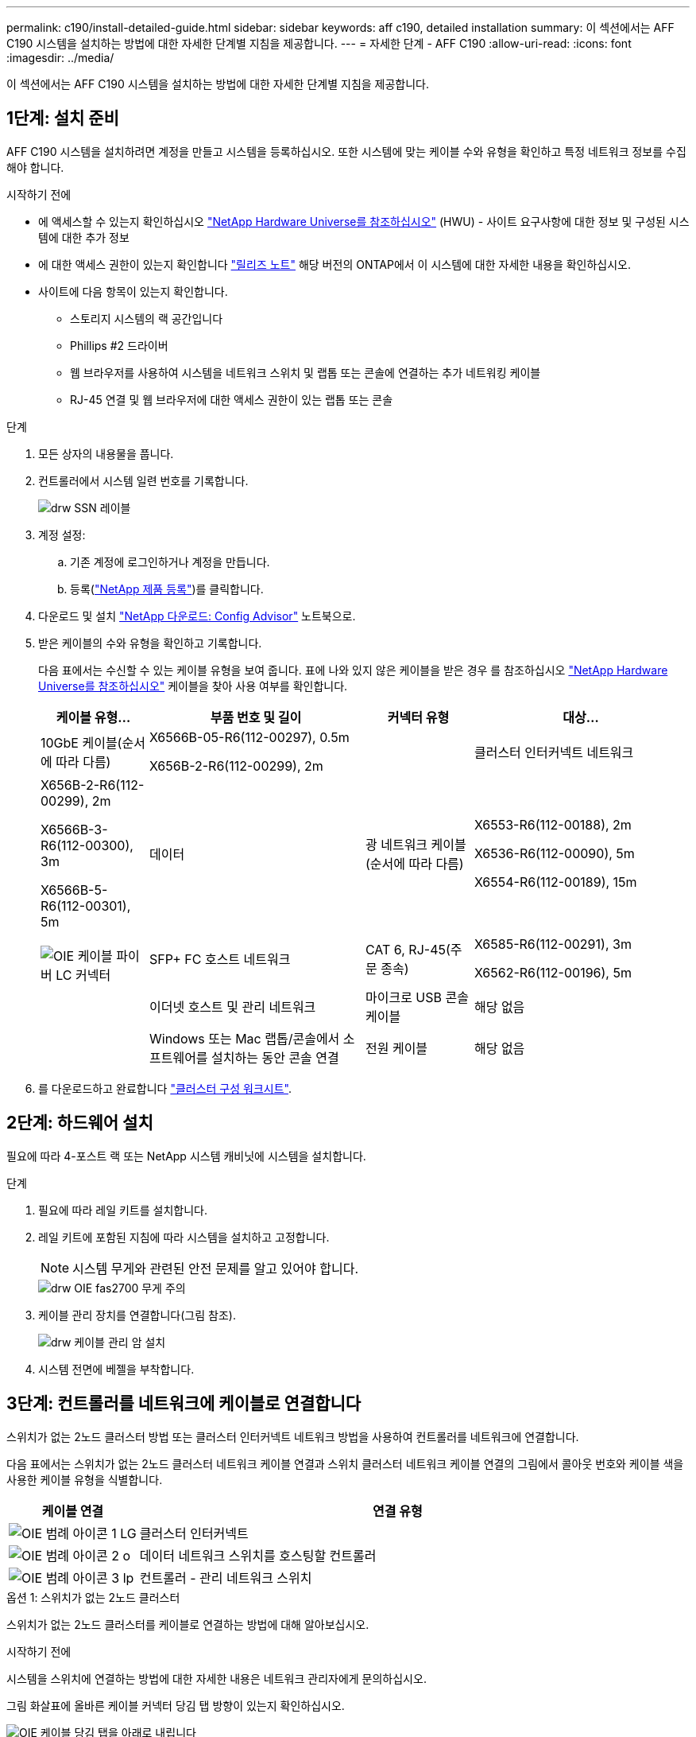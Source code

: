 ---
permalink: c190/install-detailed-guide.html 
sidebar: sidebar 
keywords: aff c190, detailed installation 
summary: 이 섹션에서는 AFF C190 시스템을 설치하는 방법에 대한 자세한 단계별 지침을 제공합니다. 
---
= 자세한 단계 - AFF C190
:allow-uri-read: 
:icons: font
:imagesdir: ../media/


[role="lead"]
이 섹션에서는 AFF C190 시스템을 설치하는 방법에 대한 자세한 단계별 지침을 제공합니다.



== 1단계: 설치 준비

AFF C190 시스템을 설치하려면 계정을 만들고 시스템을 등록하십시오. 또한 시스템에 맞는 케이블 수와 유형을 확인하고 특정 네트워크 정보를 수집해야 합니다.

.시작하기 전에
* 에 액세스할 수 있는지 확인하십시오 link:https://hwu.netapp.com["NetApp Hardware Universe를 참조하십시오"^] (HWU) - 사이트 요구사항에 대한 정보 및 구성된 시스템에 대한 추가 정보
* 에 대한 액세스 권한이 있는지 확인합니다 link:http://mysupport.netapp.com/documentation/productlibrary/index.html?productID=62286["릴리즈 노트"^] 해당 버전의 ONTAP에서 이 시스템에 대한 자세한 내용을 확인하십시오.
* 사이트에 다음 항목이 있는지 확인합니다.
+
** 스토리지 시스템의 랙 공간입니다
** Phillips #2 드라이버
** 웹 브라우저를 사용하여 시스템을 네트워크 스위치 및 랩톱 또는 콘솔에 연결하는 추가 네트워킹 케이블
** RJ-45 연결 및 웹 브라우저에 대한 액세스 권한이 있는 랩톱 또는 콘솔




.단계
. 모든 상자의 내용물을 풉니다.
. 컨트롤러에서 시스템 일련 번호를 기록합니다.
+
image::../media/drw_ssn_label.png[drw SSN 레이블]

. 계정 설정:
+
.. 기존 계정에 로그인하거나 계정을 만듭니다.
.. 등록(link:https://mysupport.netapp.com/eservice/registerSNoAction.do?moduleName=RegisterMyProduct["NetApp 제품 등록"^])를 클릭합니다.


. 다운로드 및 설치 link:https://mysupport.netapp.com/site/tools/tool-eula/activeiq-configadvisor["NetApp 다운로드: Config Advisor"^] 노트북으로.
. 받은 케이블의 수와 유형을 확인하고 기록합니다.
+
다음 표에서는 수신할 수 있는 케이블 유형을 보여 줍니다. 표에 나와 있지 않은 케이블을 받은 경우 를 참조하십시오 link:https://hwu.netapp.com["NetApp Hardware Universe를 참조하십시오"^] 케이블을 찾아 사용 여부를 확인합니다.

+
[cols="1,2,1,2"]
|===
| 케이블 유형... | 부품 번호 및 길이 | 커넥터 유형 | 대상... 


 a| 
10GbE 케이블(순서에 따라 다름)
 a| 
X6566B-05-R6(112-00297), 0.5m

X656B-2-R6(112-00299), 2m
 a| 
image:../media/oie_cable_sfp_gbe_copper.png[""]
 a| 
클러스터 인터커넥트 네트워크



 a| 
X656B-2-R6(112-00299), 2m

X6566B-3-R6(112-00300), 3m

X6566B-5-R6(112-00301), 5m
 a| 
데이터



 a| 
광 네트워크 케이블(순서에 따라 다름)
 a| 
X6553-R6(112-00188), 2m

X6536-R6(112-00090), 5m

X6554-R6(112-00189), 15m
 a| 
image:../media/oie_sfp_optical.png[""]

image::../media/oie_cable_fiber_lc_connector.png[OIE 케이블 파이버 LC 커넥터]
 a| 
SFP+ FC 호스트 네트워크



 a| 
CAT 6, RJ-45(주문 종속)
 a| 
X6585-R6(112-00291), 3m

X6562-R6(112-00196), 5m
 a| 
image:../media/oie_cable_rj45.png[""]
 a| 
이더넷 호스트 및 관리 네트워크



 a| 
마이크로 USB 콘솔 케이블
 a| 
해당 없음
 a| 
image:../media/oie_cable_micro_usb.png[""]
 a| 
Windows 또는 Mac 랩톱/콘솔에서 소프트웨어를 설치하는 동안 콘솔 연결



 a| 
전원 케이블
 a| 
해당 없음
 a| 
image:../media/oie_cable_power.png[""]
 a| 
시스템 전원을 켭니다

|===
. 를 다운로드하고 완료합니다 link:https://library.netapp.com/ecm/ecm_download_file/ECMLP2839002["클러스터 구성 워크시트"^].




== 2단계: 하드웨어 설치

필요에 따라 4-포스트 랙 또는 NetApp 시스템 캐비닛에 시스템을 설치합니다.

.단계
. 필요에 따라 레일 키트를 설치합니다.
. 레일 키트에 포함된 지침에 따라 시스템을 설치하고 고정합니다.
+

NOTE: 시스템 무게와 관련된 안전 문제를 알고 있어야 합니다.

+
image::../media/drw_oie_fas2700_weight_caution.png[drw OIE fas2700 무게 주의]

. 케이블 관리 장치를 연결합니다(그림 참조).
+
image::../media/drw_cable_management_arm_install.png[drw 케이블 관리 암 설치]

. 시스템 전면에 베젤을 부착합니다.




== 3단계: 컨트롤러를 네트워크에 케이블로 연결합니다

스위치가 없는 2노드 클러스터 방법 또는 클러스터 인터커넥트 네트워크 방법을 사용하여 컨트롤러를 네트워크에 연결합니다.

다음 표에서는 스위치가 없는 2노드 클러스터 네트워크 케이블 연결과 스위치 클러스터 네트워크 케이블 연결의 그림에서 콜아웃 번호와 케이블 색을 사용한 케이블 유형을 식별합니다.

[cols="20%,80%"]
|===
| 케이블 연결 | 연결 유형 


 a| 
image::../media/oie_legend_icon_1_lg.svg[OIE 범례 아이콘 1 LG]
 a| 
클러스터 인터커넥트



 a| 
image::../media/oie_legend_icon_2_o.svg[OIE 범례 아이콘 2 o]
 a| 
데이터 네트워크 스위치를 호스팅할 컨트롤러



 a| 
image::../media/oie_legend_icon_3_lp.svg[OIE 범례 아이콘 3 lp]
 a| 
컨트롤러 - 관리 네트워크 스위치

|===
[role="tabbed-block"]
====
.옵션 1: 스위치가 없는 2노드 클러스터
--
스위치가 없는 2노드 클러스터를 케이블로 연결하는 방법에 대해 알아보십시오.

.시작하기 전에
시스템을 스위치에 연결하는 방법에 대한 자세한 내용은 네트워크 관리자에게 문의하십시오.

그림 화살표에 올바른 케이블 커넥터 당김 탭 방향이 있는지 확인하십시오.

image::../media/oie_cable_pull_tab_down.png[OIE 케이블 당김 탭을 아래로 내립니다]


NOTE: 커넥터를 삽입할 때 딸깍 소리가 들려야 합니다. 딸깍 소리가 안 되면 커넥터를 제거하고 회전했다가 다시 시도하십시오.


NOTE: 광 스위치에 연결하는 경우 포트에 케이블을 연결하기 전에 컨트롤러 포트에 SFP를 삽입합니다.

.이 작업에 대해
컨트롤러와 스위치 간에 케이블을 연결할 때는 다음 케이블 연결 그림을 참조하십시오.

UTA2 데이터 네트워크 구성::
+
--
image::../media/drw_c190_tnsc_unified_network_cabling_animated_gif.png[drw C190 tnsc 통합 네트워크 케이블 애니메이션 gif]

--
이더넷 네트워크 구성::
+
--
image::../media/drw_c190_tnsc_ethernet_network_cabling_animated_gif.png[drw C190 tnsc 이더넷 네트워크 케이블 애니메이션 gif]

--


각 컨트롤러 모듈에 대해 다음 단계를 수행하십시오.

.단계
. 클러스터 인터커넥트 케이블을 사용하여 클러스터 인터커넥트 포트 e0a~e0a 및 e0b~e0b에 케이블을 연결합니다. 를 누릅니다image:../media/drw_c190_u_tnsc_clust_cbling.png[""]
. UTA2 데이터 네트워크 또는 이더넷 네트워크에 컨트롤러를 연결합니다.
+
UTA2 데이터 네트워크 구성:: 다음 케이블 유형 중 하나를 사용하여 e0c/0c 및 e0d/0d 또는 e0e/0e 및 e0f/0f 데이터 포트를 호스트 네트워크에 연결합니다.
+
--
image:../media/drw_c190_u_fc_10gbe_cbling.png[""]

--
이더넷 네트워크 구성:: Cat 6 RJ45 케이블을 사용하여 e0c - e0f 포트를 호스트 네트워크에 연결합니다. 다음 그림을 참조하십시오.
+
--
image:../media/drw_c190_e_rj45_cbling.png[""]

--


. RJ45 케이블을 사용하여 e0M 포트를 관리 네트워크 스위치에 연결합니다.
+
image:../media/drw_c190_u_mgmt_cbling.png[""]




IMPORTANT: 이때 전원 코드를 꽂지 마십시오.

--
.옵션 2: 스위치 클러스터
--
스위치 클러스터 케이블 연결 방법에 대해 알아보십시오.

.시작하기 전에
시스템을 스위치에 연결하는 방법에 대한 자세한 내용은 네트워크 관리자에게 문의하십시오.

그림 화살표에 올바른 케이블 커넥터 당김 탭 방향이 있는지 확인하십시오.

image::../media/oie_cable_pull_tab_down.png[OIE 케이블 당김 탭을 아래로 내립니다]


NOTE: 커넥터를 삽입할 때 딸깍 소리가 들려야 합니다. 딸깍 소리가 안 되면 커넥터를 제거하고 회전했다가 다시 시도하십시오.


NOTE: 광 스위치에 연결하는 경우 포트에 케이블을 연결하기 전에 컨트롤러 포트에 SFP를 삽입합니다.

.이 작업에 대해
컨트롤러와 스위치 간에 케이블을 연결할 때는 다음 케이블 연결 그림을 참조하십시오.

통합 네트워크 구성::
+
--
image::../media/drw_c190_switched_unified_network_cabling_animated_gif.png[drw C190 스위치 통합 네트워크 케이블 애니메이션 gif]

--
이더넷 네트워크 구성::
+
--
image::../media/drw_c190_switched_ethernet_network_cabling_animated.png[drw C190 스위치 이더넷 네트워크 케이블 애니메이션]

--


각 컨트롤러 모듈에 대해 다음 단계를 수행하십시오.

.단계
. 클러스터 인터커넥트 케이블을 사용하여 클러스터 인터커넥트 스위치에 e0a 및 e0b 케이블 연결
+
image:../media/drw_c190_u_switched_clust_cbling.png[""]

. UTA2 데이터 네트워크 또는 이더넷 네트워크에 컨트롤러를 연결합니다.
+
UTA2 데이터 네트워크 구성:: 다음 케이블 유형 중 하나를 사용하여 e0c/0c 및 e0d/0d 또는 e0e/0e 및 e0f/0f 데이터 포트를 호스트 네트워크에 연결합니다.
+
--
image:../media/drw_c190_u_fc_10gbe_cbling.png[""]

--
이더넷 네트워크 구성:: Cat 6 RJ45 케이블을 사용하여 e0c - e0f 포트를 호스트 네트워크에 연결합니다.
+
--
image:../media/drw_c190_e_rj45_cbling.png[""]

--


. RJ45 케이블을 사용하여 e0M 포트를 관리 네트워크 스위치에 연결합니다.
+
image:../media/drw_c190_u_mgmt_cbling.png[""]




IMPORTANT: 이때 전원 코드를 꽂지 마십시오.

--
====


== 4단계: 시스템 설치를 완료합니다

스위치 및 랩톱에 대한 연결만 제공하는 클러스터 검색을 사용하거나 시스템의 컨트롤러에 직접 연결한 다음 관리 스위치에 연결하여 시스템 설치 및 구성을 완료합니다.

[role="tabbed-block"]
====
.옵션 1: 네트워크 검색이 활성화된 경우
--
랩톱에서 네트워크 검색을 활성화한 경우 시스템 설치 프로그램을 완료하는 방법에 대해 알아봅니다.

.단계
. 전원 코드를 컨트롤러 전원 공급 장치에 연결한 다음 다른 회로의 전원 공급 장치에 연결합니다.
. 전원 스위치를 두 노드에 모두 켭니다.
+
image::../media/drw_turn_on_power_switches_to_psus.png[drw 전원 스위치를 PSU로 켭니다]

+

NOTE: 초기 부팅에는 최대 8분이 소요될 수 있습니다.

. 랩톱에 네트워크 검색이 활성화되어 있는지 확인합니다.
+
자세한 내용은 노트북의 온라인 도움말을 참조하십시오.

. 노트북을 관리 스위치에 연결합니다.


image::../media/dwr_laptop_to_switch_only.svg[DWR 노트북만 전환합니다]

. 나열된 ONTAP 아이콘을 선택하여 다음을 검색합니다.
+
image::../media/drw_autodiscovery_controler_select.png[drw 자동 검색 제어자 선택]

+
.. 파일 탐색기를 엽니다.
.. 왼쪽 창에서 * 네트워크 * 를 클릭합니다.
.. 마우스 오른쪽 버튼을 클릭하고 * 새로 고침 * 을 선택합니다.
.. ONTAP 아이콘을 두 번 클릭하고 화면에 표시된 인증서를 수락합니다.
+

NOTE: xxxxx는 대상 노드의 시스템 일련 번호입니다.

+
System Manager가 열립니다.



. System Manager의 안내에 따라 설정을 사용하여 에서 수집한 데이터를 사용하여 시스템을 구성합니다 link:https://library.netapp.com/ecm/ecm_download_file/ECMLP2862613["ONTAP 구성 가이드 를 참조하십시오"^].
. Config Advisor을 실행하여 시스템의 상태를 확인하십시오.
. 초기 구성을 완료한 후 로 이동합니다 link:https://docs.netapp.com/us-en/ontap-family/["ONTAP 설명서"] ONTAP의 추가 기능 구성에 대한 자세한 내용은 사이트를 참조하십시오.
+

NOTE: 유니파이드 구성 시스템의 기본 포트 구성은 CNA 모드입니다. FC 호스트 네트워크에 연결하는 경우 FC 모드의 포트를 수정해야 합니다.



--
.옵션 2: 네트워크 검색이 활성화되지 않은 경우
--
랩톱에서 네트워크 검색이 활성화되지 않은 경우 시스템 설정을 완료하는 방법에 대해 알아봅니다.

.단계
. 랩톱 또는 콘솔 케이블 연결 및 구성:
+
.. 노트북 또는 콘솔의 콘솔 포트를 N-8-1을 사용하여 115,200보드 로 설정합니다.
+

NOTE: 콘솔 포트를 구성하는 방법은 랩톱 또는 콘솔의 온라인 도움말을 참조하십시오.

.. 콘솔 케이블을 랩톱 또는 콘솔에 연결하고 시스템과 함께 제공된 콘솔 케이블을 사용하여 컨트롤러의 콘솔 포트를 연결합니다.
+
image::../media/drw_console_connect_fas2700_affa200.png[fas2700 affa200을 연결하는 drw 콘솔]

.. 랩톱 또는 콘솔을 관리 서브넷의 스위치에 연결합니다.
+
image::../media/drw_client_to_mgmt_subnet_fas2700_affa220.png[drw client to mgmt subnet fas2700 affa220]

.. 관리 서브넷에 있는 TCP/IP 주소를 사용하여 랩톱 또는 콘솔에 할당합니다.


. 전원 코드를 컨트롤러 전원 공급 장치에 연결한 다음 다른 회로의 전원 공급 장치에 연결합니다.
. 전원 스위치를 두 노드에 모두 켭니다.
+
image::../media/drw_turn_on_power_switches_to_psus.png[drw 전원 스위치를 PSU로 켭니다]

+

NOTE: 초기 부팅에는 최대 8분이 소요될 수 있습니다.

. 노드 중 하나에 초기 노드 관리 IP 주소를 할당합니다.
+
[cols="1,2"]
|===
| 관리 네트워크에 DHCP가 있는 경우... | 그러면... 


 a| 
구성됨
 a| 
새 컨트롤러에 할당된 IP 주소를 기록합니다.



 a| 
구성되지 않았습니다
 a| 
.. PuTTY, 터미널 서버 또는 해당 환경에 해당하는 를 사용하여 콘솔 세션을 엽니다.
+

NOTE: PuTTY 구성 방법을 모르는 경우 노트북 또는 콘솔의 온라인 도움말을 확인하십시오.

.. 스크립트에 메시지가 표시되면 관리 IP 주소를 입력합니다.


|===
. 랩톱 또는 콘솔에서 System Manager를 사용하여 클러스터를 구성합니다.
+
.. 브라우저에서 노드 관리 IP 주소를 가리킵니다.
+

NOTE: 주소의 형식은 +https://x.x.x.x+ 입니다.

.. 에서 수집한 데이터를 사용하여 시스템을 구성합니다 link:https://library.netapp.com/ecm/ecm_download_file/ECMLP2862613["ONTAP 구성 가이드 를 참조하십시오"^].


. Config Advisor을 실행하여 시스템의 상태를 확인하십시오.
. 초기 구성을 완료한 후 로 이동합니다 link:https://docs.netapp.com/us-en/ontap-family/["ONTAP 및 amp; 문서"] ONTAP의 추가 기능 구성에 대한 자세한 내용은 사이트를 참조하십시오.
+

NOTE: 유니파이드 구성 시스템의 기본 포트 구성은 CNA 모드입니다. FC 호스트 네트워크에 연결하는 경우 FC 모드의 포트를 수정해야 합니다.



--
====